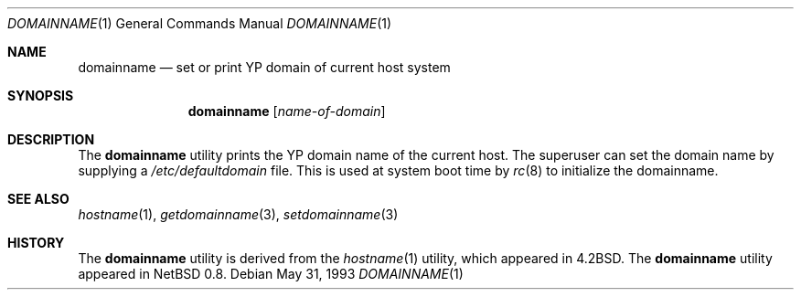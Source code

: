 .\"	$OpenBSD: domainname.1,v 1.11 2000/04/12 21:47:47 aaron Exp $
.\"	$NetBSD: domainname.1,v 1.7 1995/07/25 19:36:57 jtc Exp $
.\"
.\" Copyright (c) 1983, 1988, 1990, 1993
.\"	The Regents of the University of California.  All rights reserved.
.\"
.\" Redistribution and use in source and binary forms, with or without
.\" modification, are permitted provided that the following conditions
.\" are met:
.\" 1. Redistributions of source code must retain the above copyright
.\"    notice, this list of conditions and the following disclaimer.
.\" 2. Redistributions in binary form must reproduce the above copyright
.\"    notice, this list of conditions and the following disclaimer in the
.\"    documentation and/or other materials provided with the distribution.
.\" 3. All advertising materials mentioning features or use of this software
.\"    must display the following acknowledgement:
.\"	This product includes software developed by the University of
.\"	California, Berkeley and its contributors.
.\" 4. Neither the name of the University nor the names of its contributors
.\"    may be used to endorse or promote products derived from this software
.\"    without specific prior written permission.
.\"
.\" THIS SOFTWARE IS PROVIDED BY THE REGENTS AND CONTRIBUTORS ``AS IS'' AND
.\" ANY EXPRESS OR IMPLIED WARRANTIES, INCLUDING, BUT NOT LIMITED TO, THE
.\" IMPLIED WARRANTIES OF MERCHANTABILITY AND FITNESS FOR A PARTICULAR PURPOSE
.\" ARE DISCLAIMED.  IN NO EVENT SHALL THE REGENTS OR CONTRIBUTORS BE LIABLE
.\" FOR ANY DIRECT, INDIRECT, INCIDENTAL, SPECIAL, EXEMPLARY, OR CONSEQUENTIAL
.\" DAMAGES (INCLUDING, BUT NOT LIMITED TO, PROCUREMENT OF SUBSTITUTE GOODS
.\" OR SERVICES; LOSS OF USE, DATA, OR PROFITS; OR BUSINESS INTERRUPTION)
.\" HOWEVER CAUSED AND ON ANY THEORY OF LIABILITY, WHETHER IN CONTRACT, STRICT
.\" LIABILITY, OR TORT (INCLUDING NEGLIGENCE OR OTHERWISE) ARISING IN ANY WAY
.\" OUT OF THE USE OF THIS SOFTWARE, EVEN IF ADVISED OF THE POSSIBILITY OF
.\" SUCH DAMAGE.
.\"
.\"	@(#)hostname.1	8.1 (Berkeley) 5/31/93
.\"
.Dd May 31, 1993
.Dt DOMAINNAME 1
.Os
.Sh NAME
.Nm domainname
.Nd set or print YP domain of current host system
.Sh SYNOPSIS
.Nm domainname
.Op Ar name-of-domain
.Sh DESCRIPTION
The
.Nm
utility prints the YP domain name of the current host.
The superuser can set the domain name by supplying a
.Pa /etc/defaultdomain
file.
This is used at system boot time by
.Xr rc 8
to initialize the domainname.
.Sh SEE ALSO
.Xr hostname 1 ,
.Xr getdomainname 3 ,
.Xr setdomainname 3
.Sh HISTORY
The
.Nm
utility is derived from the
.Xr hostname 1
utility, which appeared in
.Bx 4.2 .
The
.Nm
utility appeared in
.Nx 0.8 .

